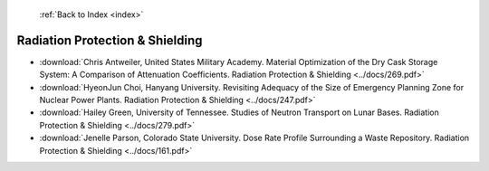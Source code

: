  :ref:`Back to Index <index>`

Radiation Protection & Shielding
--------------------------------

* :download:`Chris Antweiler, United States Military Academy. Material Optimization of the Dry Cask Storage System: A Comparison of Attenuation Coefficients. Radiation Protection & Shielding <../docs/269.pdf>`
* :download:`HyeonJun Choi, Hanyang University. Revisiting Adequacy of the Size of Emergency Planning Zone for Nuclear Power Plants. Radiation Protection & Shielding <../docs/247.pdf>`
* :download:`Hailey Green, University of Tennessee. Studies of Neutron Transport on Lunar Bases. Radiation Protection & Shielding <../docs/279.pdf>`
* :download:`Jenelle Parson, Colorado State University. Dose Rate Profile Surrounding a Waste Repository. Radiation Protection & Shielding <../docs/161.pdf>`
